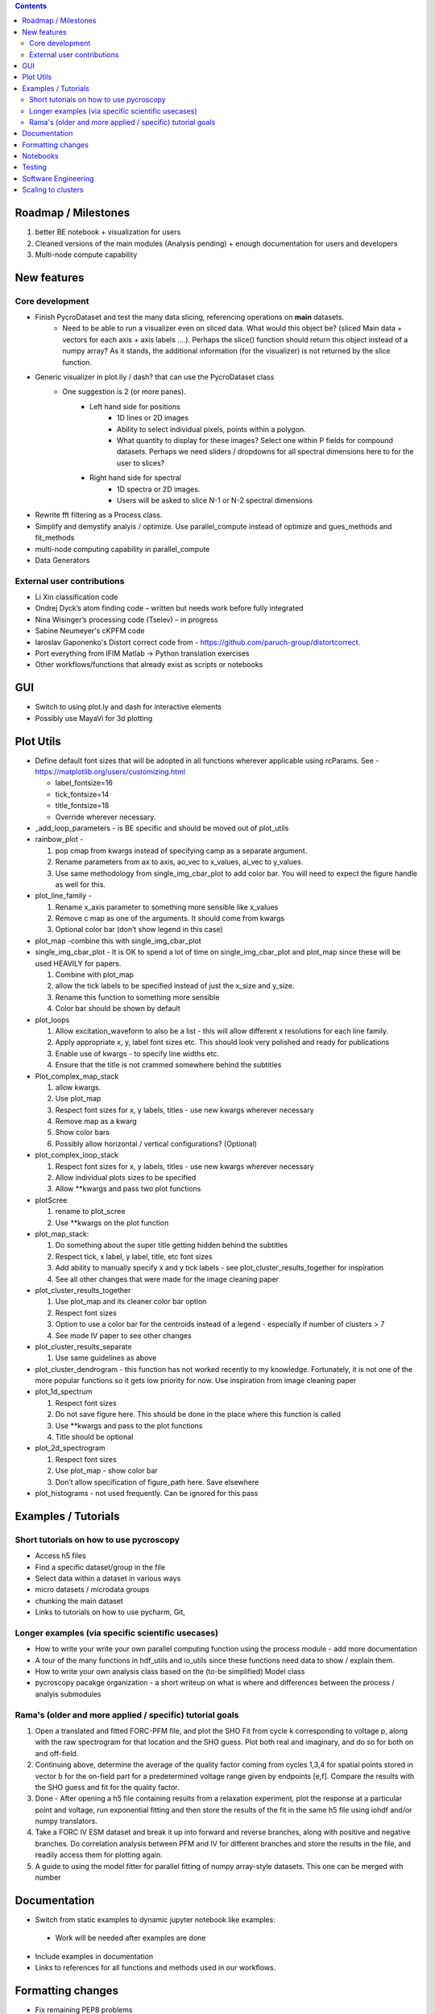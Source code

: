 .. contents::

Roadmap / Milestones
--------------------
1. better BE notebook + visualization for users
2. Cleaned versions of the main modules (Analysis pending) + enough documentation for users and developers
3. Multi-node compute capability

New features
------------
Core development
~~~~~~~~~~~~~~~~
* Finish PycroDataset and test the many data slicing, referencing operations on **main** datasets. 
   * Need to be able to run a visualizer even on sliced data. What would this object be? (sliced Main data + vectors for each axis + axis labels ....). Perhaps the slice() function should return this object instead of a numpy array? As it stands, the additional information (for the visualizer) is not returned by the slice function.
* Generic visualizer in plot.lly / dash? that can use the PycroDataset class
   * One suggestion is 2 (or more panes). 
         * Left hand side for positions
               * 1D lines or 2D images
               * Ability to select individual pixels, points within a polygon.
               * What quantity to display for these images? Select one within P fields for compound datasets. Perhaps we need sliders / dropdowns for all spectral dimensions here to for the user to slices?
         * Right hand side for spectral
               * 1D spectra or 2D images. 
               * Users will be asked to slice N-1 or N-2 spectral dimensions
* Rewrite fft filtering as a Process class. 
* Simplify and demystify analyis / optimize. Use parallel_compute instead of optimize and gues_methods and fit_methods
* multi-node computing capability in parallel_compute
* Data Generators

External user contributions
~~~~~~~~~~~~~~~~~~~~~~~~~~~
* Li Xin classification code 
* Ondrej Dyck’s atom finding code – written but needs work before fully integrated
* Nina Wisinger’s processing code (Tselev) – in progress
* Sabine Neumeyer's cKPFM code
* Iaroslav Gaponenko's Distort correct code from - https://github.com/paruch-group/distortcorrect.
* Port everything from IFIM Matlab -> Python translation exercises
* Other workflows/functions that already exist as scripts or notebooks

GUI
----
*	Switch to using plot.ly and dash for interactive elements
*	Possibly use MayaVi for 3d plotting

Plot Utils
----------

* Define default font sizes that will be adopted in all functions wherever applicable using rcParams. See - https://matplotlib.org/users/customizing.html

  * label_fontsize=16
  * tick_fontsize=14
  * title_fontsize=18
  * Override wherever necessary.
* _add_loop_parameters - is BE specific and should be moved out of plot_utils

* rainbow_plot - 

  1. pop cmap from kwargs instead of specifying camp as a separate argument. 
  2. Rename parameters from ax to axis, ao_vec to x_values, ai_vec to y_values. 
  3. Use same methodology from single_img_cbar_plot to add color bar. You will need to expect the figure handle as well for this.

* plot_line_family - 

  1. Rename x_axis parameter to something more sensible like x_values
  2. Remove c map as one of the arguments. It should come from kwargs
  3. Optional color bar (don’t show legend in this case)

* plot_map -combine this with single_img_cbar_plot

* single_img_cbar_plot - It is OK to spend a lot of time on single_img_cbar_plot and plot_map since these will be used HEAVILY for papers.

  1. Combine with plot_map
  2. allow the tick labels to be specified instead of just the x_size and y_size. 
  3. Rename this function to something more sensible
  4. Color bar should be shown by default

* plot_loops

  1. Allow excitation_waveform to also be a list - this will allow different x resolutions for each line family. 
  2. Apply appropriate x, y, label font sizes etc. This should look very polished and ready for publications
  3. Enable use of kwargs - to specify line widths etc.
  4. Ensure that the title is not crammed somewhere behind the subtitles

* Plot_complex_map_stack

  1. allow kwargs. 
  2. Use plot_map 
  3. Respect font sizes for x, y labels, titles - use new kwargs wherever necessary 
  4. Remove map as a kwarg
  5. Show color bars
  6. Possibly allow horizontal / vertical configurations? (Optional)

* plot_complex_loop_stack

  1. Respect font sizes for x, y labels, titles - use new kwargs wherever necessary 
  2. Allow individual plots sizes to be specified
  3. Allow **kwargs and pass two plot functions

* plotScree

  1. rename to plot_scree
  2. Use **kwargs on the plot function

* plot_map_stack:

  1. Do something about the super title getting hidden behind the subtitles
  2. Respect tick, x label, y label, title, etc font sizes
  3. Add ability to manually specify x and y tick labels - see plot_cluster_results_together for inspiration
  4. See all other changes that were made for the image cleaning paper

* plot_cluster_results_together

  1. Use plot_map and its cleaner color bar option
  2. Respect font sizes
  3. Option to use a color bar for the centroids instead of a legend - especially if number of clusters > 7
  4. See mode IV paper to see other changes

* plot_cluster_results_separate
  
  1. Use same guidelines as above

* plot_cluster_dendrogram - this function has not worked recently to my knowledge. Fortunately, it is not one of the more popular functions so it gets low priority for now. Use inspiration from image cleaning paper

* plot_1d_spectrum

  1. Respect font sizes
  2. Do not save figure here. This should be done in the place where this function is called
  3. Use **kwargs and pass to the plot functions
  4. Title should be optional

* plot_2d_spectrogram

  1. Respect font sizes
  2. Use plot_map - show color bar
  3. Don’t allow specification of figure_path here. Save elsewhere

* plot_histograms - not used frequently. Can be ignored for this pass

Examples / Tutorials
--------------------
Short tutorials on how to use pycroscopy
~~~~~~~~~~~~~~~~~~~~~~~~~~~~~~~~~~~~~~~~
* Access h5 files
* Find a specific dataset/group in the file
* Select data within a dataset in various ways
* micro datasets / microdata groups
* chunking the main dataset
* Links to tutorials on how to use pycharm, Git, 

Longer examples (via specific scientific usecases)
~~~~~~~~~~~~~~~~~~~~~~~~~~~~~~~~~~~~~~~~~~~~~~~~~~~~~~~~~~~
* How to write your write your own parallel computing function using the process module - add more documentation
* A tour of the many functions in hdf_utils and io_utils since these functions need data to show / explain them.
* How to write your own analysis class based on the (to-be simplified) Model class
* pycroscopy pacakge organization - a short writeup on what is where and differences between the process / analyis submodules

Rama's (older and more applied / specific) tutorial goals
~~~~~~~~~~~~~~~~~~~~
1. Open a translated and fitted FORC-PFM file, and plot the SHO Fit from cycle k corresponding to voltage p, along with the raw spectrogram for that location and the SHO guess. Plot both real and imaginary, and do so for both on and off-field.
2. Continuing above, determine the average of the quality factor coming from cycles 1,3,4 for spatial points stored in vector b for the on-field part for a predetermined voltage range given by endpoints [e,f]. Compare the results with the SHO guess and fit for the quality factor.
3. Done - After opening a h5 file containing results from a relaxation experiment, plot the response at a particular point and voltage, run exponential fitting and then store the results of the fit in the same h5 file using iohdf and/or numpy translators.
4. Take a FORC IV ESM dataset and break it up into forward and reverse branches, along with positive and negative branches. Do correlation analysis between PFM and IV for different branches and store the results in the file, and readily access them for plotting again.
5. A guide to using the model fitter for parallel fitting of numpy array-style datasets. This one can be merged with number 

Documentation
-------------
*	Switch from static examples to dynamic jupyter notebook like examples:
   * Work will be needed after examples are done
*	Include examples in documentation
* Links to references for all functions and methods used in our workflows.

Formatting changes
------------------
*	Fix remaining PEP8 problems
*	Ensure code and documentation is standardized
*	Classes and major Functions should check to see if the results already exist

Notebooks
---------
*	Investigate using JupyterLab

Testing
-------
*	Write test code
*	Unit tests for simple functions
*	Longer tests using data (real or generated) for the workflow tests
*  measure coverage using codecov.io and codecov package

Software Engineering
--------------------
* Consider releasing bug fixes (to onsite CNMS users) via git instead of rapid pypi releases 
   * example release steps (incl. git tagging): https://github.com/cesium-ml/cesium/blob/master/RELEASE.txt
* Use https://docs.pytest.org/en/latest/ instead of nose (nose is no longer maintained)
* Add requirements.txt
* Consider facilitating conda installation in addition to pypi

Scaling to clusters
-------------------
We have two kinds of large computational jobs and one kind of large I/O job:

* I/O - reading and writing large amounts of data
   * Dask and MPI are compatible. Spark is probably not
* Computation
   1. Machine learning and Statistics
   
      1.1. Use custom algorithms developed for BEAM
         * Advantage - Optimized (and tested) for various HPC environments
         * Disadvantages:
            * Need to integarate non-python code
            * We only have a handful of these. NOT future compatible            
      1.2. OR continue using a single FAT node for these jobs
         * Advantages:
            * No optimization required
            * Continue using the same scikit learn packages
         * Disadvantage - Is not optimized for HPC
       1.3. OR use pbdR / write pbdPy (wrappers around pbdR)
         * Advantages:
            * Already optimized / mature project
            * In-house project (good support) 
         * Disadvantages:
            * Dependant on pbdR for implementing new algorithms
            
   2. Parallel parametric search - analyze subpackage and some user defined functions in processing. Can be extended using:
   
      * Dask - An inplace replacement of multiprocessing will work on laptops and clusters. More elegant and easier to write and maintain compared to MPI at the cost of efficiency
         * simple dask netcdf example: http://matthewrocklin.com/blog/work/2016/02/26/dask-distributed-part-3
      * MPI - Need alternatives to Optimize / Process classes - Better efficiency but a pain to implement
